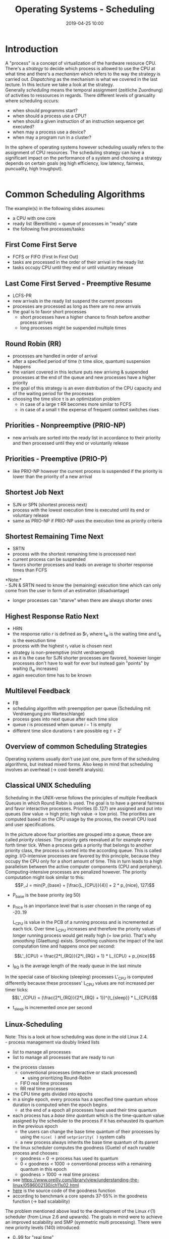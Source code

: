#+TITLE: Operating Systems - Scheduling
#+DATE: 2019-04-25 10:00
#+HUGO_TAGS: uni os
#+HUGO_BASE_DIR: ../../../
#+HUGO_SECTION: uni/os
#+HUGO_DRAFT: false
#+HUGO_AUTO_SET_LASTMOD: true

* Introduction
A "process" is a concept of virtualization of the hardware resource CPU. There's a /strategy/ to decide which process is allowed to use the CPU at what time and there's a /mechanism/ which refers to the way the strategy is carried out. /Dispatching/ as the mechanism is what we covered in the last lecture. In this lecture we take a look at the strategy.\\
Generally /scheduling/ means the temporal assignment (zeitliche Zuordnung) of activities to ressources in regards. There different levels of granuality where scheduling occurs:
- when should programms start?
- when should a process use a CPU?
- when should a given instruction of an instruction sequence get executed?
- when may a process use a device?
- when may a program run in a cluster?
  
In the sphere of operating systems however scheduling usually refers to the assignment of CPU resources. The scheduling strategy can have a significant impact on the performance of a system and choosing a strategy depends on certain goals (eg high efficiency, low latency, fairness, puncuality, high troughput).\\
[[/knowledge-database/images/scheduling-schema.png]]\\
[[/knowledge-database/images/execution-response.png]]

* Common Scheduling Algorithms
The example(s) in the following slides assumes:
- a CPU with one core
- ready list (Bereitliste) = queue of processes in "ready" state
- the following five processes/tasks:

[[/knowledge-database/images/tasks.png]]

** First Come First Serve
- FCFS or FIFO (First In First Out)
- tasks are processed in the order of their arrival in the ready list
- tasks occupy CPU until they end or until voluntary release 

[[/knowledge-database/images/fifo.png]]

** Last Come First Served - Preemptive Resume
- LCFS-PR
- new arrivals in the ready list suspend the current process
- processes are processed as long as there are no new arrivals
- the goal is to favor short processes
  - short processes have a higher chance to finish before another process arrives
  - long processes might be suspended multiple times

[[/knowledge-database/images/lcfs-pr.png]]
[[/knowledge-database/images/lcfs-pr2.png]]

** Round Robin (RR)
- processes are handled in order of arrival
- after a specified period of time (\tau time slice, quantum) suspension happens
- the variant covered in this lecture puts new arriving & suspended processes at the end of the queue and new processes have a higher priority
- the goal of this strategy is an even distribution of the CPU capacity and of the waiting period for the processes
- choosing the time slice \tau is an optimization problem
  - in case of a large \tau RR becomes more similar to FCFS
  - in case of a small \tau the expense of frequent context switches rises

[[/knowledge-database/images/round-robin.png]]

** Priorities - Nonpreemptive (PRIO-NP)
- new arrivals are sorted into the ready list in accordance to their priority and then processed until they end or voluntarily release
[[/knowledge-database/images/prio-np.png]]

** Priorities - Preemptive (PRIO-P)
- like PRIO-NP however the current process is suspended if the priority is lower than the priority of a new arrival
[[/knowledge-database/images/prio-p.png]]

** Shortest Job Next
- SJN or SPN (shortest process next)
- process with the lowest execution time is executed until its end or voluntary release
- same as PRIO-NP if PRIO-NP uses the execution time as priority criteria
[[/knowledge-database/images/sjn.png]]
** Shortest Remaining Time Next
- SRTN
- process with the shortest remaining time is processed next
- current process can be suspended
- favors shorter processes and leads on average to shorter response times than FCFS
[[/knowledge-database/images/srtn.png]]

*Note:*\\
- SJN & SRTN need to know the (remaining) execution time which can only come from the user in form of an estimation (disadvantage)
- longer processes can "starve" when there are always shorter ones

** Highest Response Ratio Next
- HRN
- the response ratio $r$ is defined as $r_r \frac{t_w + t_e}{t_e} where t_w is the waiting time and t_e is the execution time
- process with the highest r_r value is chosen next 
- strategy is non-preemptive (nicht verdraengend)
- as it is the case for SJN shorter processes are favored, however longer processes don't have to wait for ever but instead gain "points" by waiting (t_w increases)
- again execution time has to be known

[[/knowledge-database/images/hrn.png]]

** Multilevel Feedback
- FB
- scheduling algorithm with preempption per queue (Scheduling mit Verdraengung pro Warteschlange)
- process goes into next queue after each time slice
- queue $i$ is processed when queue $i-1$ is empty
- different time slice durations \tau are possible eg $\tau = 2^i$
  
[[/knowledge-database/images/fb1.png]]
[[/knowledge-database/images/fb2.png]]

** Overview of common Scheduling Strategies
[[/knowledge-database/images/scheduling-overview.png]]

Operating systems usually don't use just one, pure form of the scheduling algorithms, but instead mixed forms. Also keep in mind that scheduling involves an overhead (\rightarrow cost-benefit analysis).
** Classical UNIX Scheduling
Scheduling in the UNIX-verse follows the principles of  multiple Feedback Queues in which Round Robin is used. The goal is to have a general fairness and favor interactive processes. Priorities (0..127) are assigned and put into queues (low value \rightarrow high prio; high value \rightarrow low prio). The priorities are computed based on the CPU usage by the process, the overall CPU load and user specifications.

[[/knowledge-database/images/fq-unix.png]]

In the picture above four priorities are grouped into a queue, these are called /priority classes/. The priority gets reevalued at for example every forth timer tick. When a process gets a priority that belongs to another priority class, the process is sorted into the according queue. This is called /aging/. I/O-intensive processes are favored by this principle, because they occupy the CPU only for a short amount of time. This in turn leads to a high parallelism between the active computer components (CPU and periphery). Computing-intensive processes are penalized however. The priority computation might look similar to this:
$$P_J = min(P_{base} + [\frac{L_{CPU}}{4}] + 2 * p_{nice}, 127)$$ 
- P_{base} is the base priority (eg 50) 
- p_{nice} is an importance level that is user choosen in the range of eg -20..19

 L_{CPU} is value in the PCB of a running process and is incremented at each tick. Over time L_{CPU} increases and therefore the priority values of longer running process would get really high (= low prio). That's why /smoothing/ (Glaettung) exists. Smoothing cushions the impact of the last computation time and happens once per second:
$$L'_{CPU} = \frac{2*l_{RQ}}{2*l_{RQ} + 1} * L_{CPU} + p_{nice}$$
- l_{RQ} is the average length of the ready queue in the last minute

In the special case of blocking (sleeping) processes L'_{CPU} is computed differently because these processes' L_{CPU} values are not increased per timer ticks:
$$L'_{CPU} = (\frac{2*l_{RQ}}{2*l_{RQ} + 1})^{t_{sleep}} * L_{CPU}$$
- t_{sleep} is incremented once per second
** Linux-Scheduling
Note: This is a look at how scheduling was done in the old Linux 2.4.\\
- process management via doubly linked lists
  - list to manage all processes
  - list to manage all processes that are ready to run
- the process classes
  - conventional processes (interactive or stack processed)
    - using prioritizing Round-Robin
  - FIFO real time processes
  - RR real time processes
- the CPU time gets divided into epochs
- in a single epoch, every process has a specified time quantum whose duration is computed when the epoch begins
  - at the end of a epoch all processes have used their time quantum
- each process has a /base time quantum/ which is the time-quantum value assigned by the scheduler to the process if it has exhausted its quantum in the previous epoch
  - the users can change the base time quantum of their processes by using the =nice( )= and =setpriority( )= system calls
  - a new process always inherits the base time quantum of its parent
- the linux scheduler computes the goodness (Guete) of each runable process and chooses:
  - goodness = 0 \rightarrow process has used its quantum
  - 0 < goodness < 1000 \rightarrow conventional process with a remaining quantum in this epoch
  - goodness > 1000 \rightarrow real time process
- see https://www.oreilly.com/library/view/understanding-the-linux/0596002130/ch11s02.html
- [[https://www.linuxjournal.com/files/linuxjournal.com/linuxjournal/articles/039/3910/3910l3.html][here]] is the source code of the goodness function
- according to benchmark a core spends 37-55% in the goodness function (\rightarrow bad scalability)
  
The problem mentioned above lead to the development of the Linux $\mathcal{O}(1)$ scheduler (from Linux 2.6 and upwards).
The goals in mind were to achieve an improved scalability and SMP (symmetric multi processing). There were new priority levels (140) introduced:
- 0..99 for "real time"
- 100..139 for "normal" processes (in =top= etc displayed as 0..39)
- user processes usually start with a priority of 119
- priorities are assigned at start (=nice=) and vary by $\pm 5$ max
  - CPU intensive tasks are punished
  - IO-intensive tasks are rewarded
  - interactive processes get their quantum "refilled" each milisecond

As in the previous scheduler each process has a time quantum:
- the quantum depends on the priority
  #+begin_src C
  #define BASE_TIMESLICE(p) (MIN_TIMESLICE + \
      ((MAX_TIMESLICE - MIN_TIMESLICE) * \
       (MAX_PRIO - 1 - (p)->static_prio / (MAX_USER_PRIO-1)))
  #+end_src
- per processor/core there are two priority arrays
  - array for all processes with a positive quantum
  - array for all processes with a used up quantum
- each of these arrays consists of a bitmap and a queue of runable processes for every priority level
  - bit in the bitmap specifies if a task is available in the corresponding queue
- when there are no more processes with a positive quantum then the pointer of the two arrays are swapped
- the next process is chosen based on the first bit that is set in the bitmap (highest prio) which respond to each prio level; inside a prio level Round Robin is then used to manage the processes

[[/knowledge-database/images/prio-bitmap.png]]

